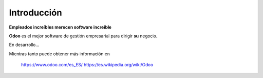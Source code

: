 ============
Introducción
============

**Empleados increíbles merecen software increíble**

**Odoo** es el mejor software de gestión empresarial para dirigir **su** negocio.

En desarrollo...

Mientras tanto puede obtener más información en

    https://www.odoo.com/es_ES/
    https://es.wikipedia.org/wiki/Odoo




